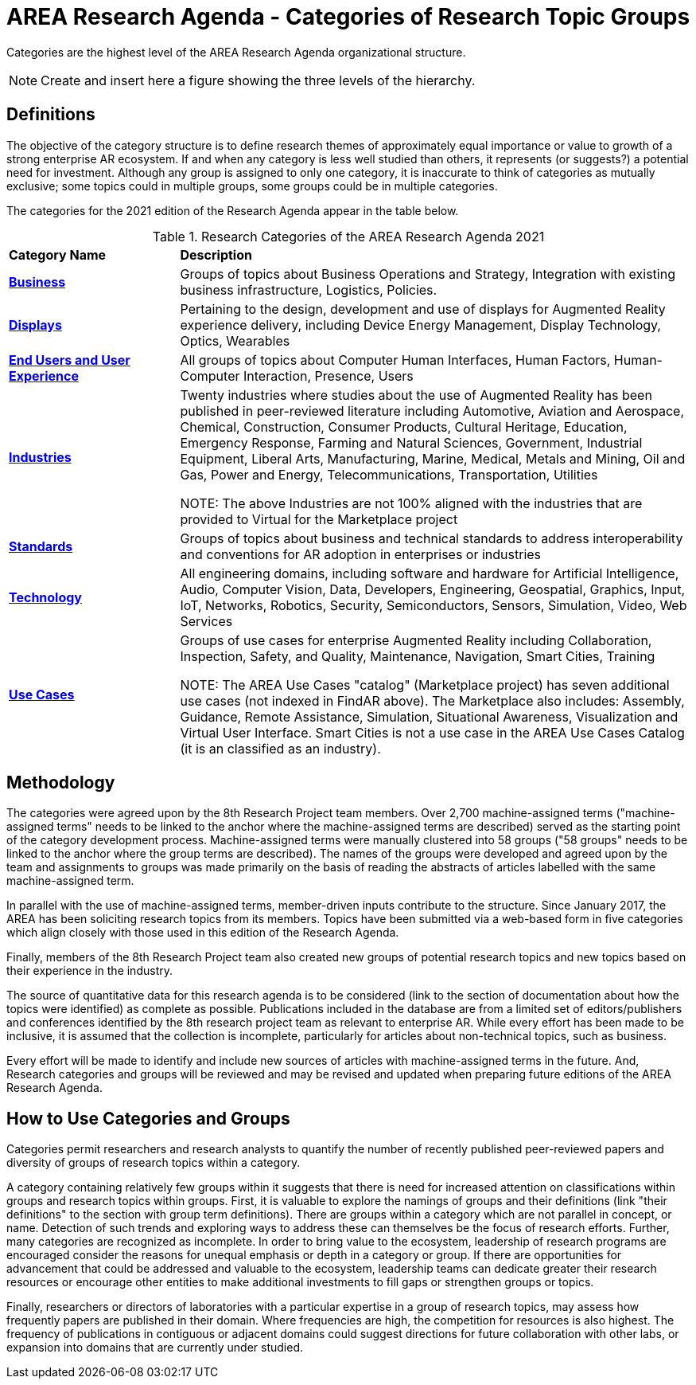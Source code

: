 # AREA Research Agenda - Categories of Research Topic Groups

Categories are the highest level of the AREA Research Agenda organizational structure.

NOTE: Create and insert here a figure showing the three levels of the hierarchy.

## Definitions
The objective of the category structure is to define research themes of approximately equal importance or value to growth of a strong enterprise AR ecosystem. If and when any category is less well studied than others, it represents (or suggests?) a potential need for investment. Although any group is assigned to only one category, it is inaccurate to think of categories as mutually exclusive; some topics could in multiple groups, some groups could be in multiple categories.

The categories for the 2021 edition of the Research Agenda appear in the table below.

[[ra-research-category-table,Table {counter:table-num}]]
.Research Categories of the AREA Research Agenda 2021
[cols="2,6",options="headers"]
|===
^|*Category Name* ^|*Description*
|<<Business-section,*Business*>> |[[business-concept]]Groups of topics about Business Operations and Strategy, Integration with existing business infrastructure, Logistics, Policies.
|<<Displays-section,*Displays*>> |[[displays-concept]]Pertaining to the design, development and use of displays for Augmented Reality experience delivery, including Device Energy Management, Display Technology, Optics, Wearables
|<<End_Users_and_User_Experience-section,*End Users and User Experience*>> |[[end_users_and_user_experience-concept]]All groups of topics about Computer Human Interfaces, Human Factors, Human-Computer Interaction, Presence, Users
|<<Industries-section,*Industries*>> |[[industries-concept]]Twenty industries where studies about the use of Augmented Reality has been published in peer-reviewed literature including Automotive, Aviation and Aerospace, Chemical, Construction, Consumer Products, Cultural Heritage, Education, Emergency Response, Farming and Natural Sciences, Government, Industrial Equipment, Liberal Arts, Manufacturing, Marine, Medical, Metals and Mining, Oil and Gas, Power and Energy, Telecommunications, Transportation, Utilities

NOTE: The above Industries are not 100% aligned with the industries that are provided to Virtual for the Marketplace project

|<<Standards-section,*Standards*>> |[[standards-concept]]Groups of topics about business and technical standards to address interoperability and conventions for AR adoption in enterprises or industries
|<<Technology-section,*Technology*>> |[[Technology-concept]] All engineering domains, including software and hardware for Artificial Intelligence, Audio, Computer Vision, Data, Developers, Engineering, Geospatial, Graphics, Input, IoT, Networks, Robotics, Security, Semiconductors, Sensors, Simulation, Video, Web Services
|<<Use_Cases-section,*Use Cases*>> |[[use_case-concept]]Groups of use cases for enterprise Augmented Reality including Collaboration, Inspection, Safety, and Quality, Maintenance, Navigation, Smart Cities, Training

NOTE: The AREA Use Cases "catalog" (Marketplace project) has seven additional use cases (not indexed in FindAR above). The Marketplace also includes: Assembly, Guidance, Remote Assistance, Simulation, Situational Awareness, Visualization and Virtual User Interface. Smart Cities is not a use case in the AREA Use Cases Catalog (it is an classified as an industry).

|===

## Methodology
The categories were agreed upon by the 8th Research Project team members. Over 2,700 machine-assigned terms ("machine-assigned terms" needs to be linked to the anchor where the machine-assigned terms are described) served as the starting point of the category development process. Machine-assigned terms were manually clustered into 58 groups ("58 groups" needs to be linked to the anchor where the group terms are described). The names of the groups were developed and agreed upon by the team and assignments to groups was made primarily on the basis of reading the abstracts of articles labelled with the same machine-assigned term.

In parallel with the use of machine-assigned terms, member-driven inputs contribute to the structure. Since January 2017, the AREA has been soliciting research topics from its members. Topics have been submitted via a web-based form in five categories which align closely with those used in this edition of the Research Agenda.

Finally, members of the 8th Research Project team also created new groups of potential research topics and new topics based on their experience in the industry.

The source of quantitative data for this research agenda is to be considered (link to the section of documentation about how the topics were identified) as complete as possible. Publications included in the database are from a limited set of editors/publishers and conferences identified by the 8th research project team as relevant to enterprise AR. While every effort has been made to be inclusive, it is assumed that the collection is incomplete, particularly for articles about non-technical topics, such as business.

Every effort will be made to identify and include new sources of articles with machine-assigned terms in the future.   And, Research categories and groups will be reviewed and may be revised and updated when preparing future editions of the AREA Research Agenda.

## How to Use Categories and Groups
Categories permit researchers and research analysts to quantify the number of recently published peer-reviewed papers and diversity of groups of research topics within a category.

A category containing relatively few groups within it suggests that there is need for increased attention on classifications within groups and research topics within groups. First, it is valuable to explore the namings of groups and their definitions (link "their definitions" to the section with group term definitions). There are groups within a category which are not parallel in concept, or name. Detection of such trends and exploring ways to address these can themselves be the focus of research efforts. Further, many categories are recognized as incomplete. In order to bring value to the ecosystem, leadership of research programs are encouraged consider the reasons for unequal emphasis or depth in a category or group. If there are opportunities for advancement that could be addressed and valuable to the ecosystem, leadership teams can dedicate greater their research resources or encourage other entities to make additional investments to fill gaps or strengthen groups or topics.

Finally, researchers or directors of laboratories with a particular expertise in a group of research topics, may assess how frequently papers are published in their domain. Where frequencies are high, the competition for resources is also highest. The frequency of publications in contiguous or adjacent domains could suggest directions for future collaboration with other labs, or expansion into domains that are currently under studied.
